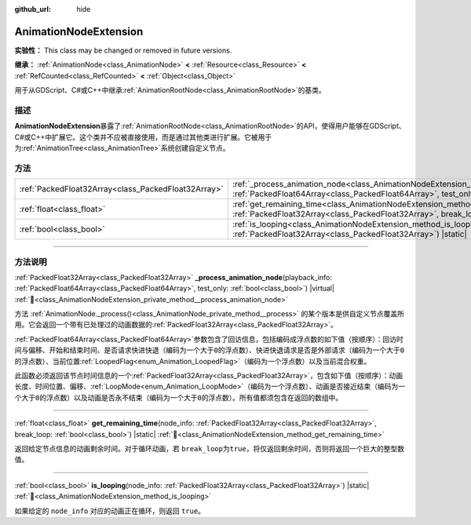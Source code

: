 :github_url: hide

.. DO NOT EDIT THIS FILE!!!
.. Generated automatically from Godot engine sources.
.. Generator: https://github.com/godotengine/godot/tree/4.4/doc/tools/make_rst.py.
.. XML source: https://github.com/godotengine/godot/tree/4.4/doc/classes/AnimationNodeExtension.xml.

.. _class_AnimationNodeExtension:

AnimationNodeExtension
======================

**实验性：** This class may be changed or removed in future versions.

**继承：** :ref:`AnimationNode<class_AnimationNode>` **<** :ref:`Resource<class_Resource>` **<** :ref:`RefCounted<class_RefCounted>` **<** :ref:`Object<class_Object>`

用于从GDScript、C#或C++中继承\ :ref:`AnimationRootNode<class_AnimationRootNode>`\ 的基类。

.. rst-class:: classref-introduction-group

描述
----

**AnimationNodeExtension**\ 暴露了\ :ref:`AnimationRootNode<class_AnimationRootNode>`\ 的API，使得用户能够在GDScript、C#或C++中扩展它。这个类并不应被直接使用，而是通过其他类进行扩展。它被用于为\ :ref:`AnimationTree<class_AnimationTree>`\ 系统创建自定义节点。

.. rst-class:: classref-reftable-group

方法
----

.. table::
   :widths: auto

   +-----------------------------------------------------+-------------------------------------------------------------------------------------------------------------------------------------------------------------------------------------------------------------------------------+
   | :ref:`PackedFloat32Array<class_PackedFloat32Array>` | :ref:`_process_animation_node<class_AnimationNodeExtension_private_method__process_animation_node>`\ (\ playback_info\: :ref:`PackedFloat64Array<class_PackedFloat64Array>`, test_only\: :ref:`bool<class_bool>`\ ) |virtual| |
   +-----------------------------------------------------+-------------------------------------------------------------------------------------------------------------------------------------------------------------------------------------------------------------------------------+
   | :ref:`float<class_float>`                           | :ref:`get_remaining_time<class_AnimationNodeExtension_method_get_remaining_time>`\ (\ node_info\: :ref:`PackedFloat32Array<class_PackedFloat32Array>`, break_loop\: :ref:`bool<class_bool>`\ ) |static|                       |
   +-----------------------------------------------------+-------------------------------------------------------------------------------------------------------------------------------------------------------------------------------------------------------------------------------+
   | :ref:`bool<class_bool>`                             | :ref:`is_looping<class_AnimationNodeExtension_method_is_looping>`\ (\ node_info\: :ref:`PackedFloat32Array<class_PackedFloat32Array>`\ ) |static|                                                                             |
   +-----------------------------------------------------+-------------------------------------------------------------------------------------------------------------------------------------------------------------------------------------------------------------------------------+

.. rst-class:: classref-section-separator

----

.. rst-class:: classref-descriptions-group

方法说明
--------

.. _class_AnimationNodeExtension_private_method__process_animation_node:

.. rst-class:: classref-method

:ref:`PackedFloat32Array<class_PackedFloat32Array>` **_process_animation_node**\ (\ playback_info\: :ref:`PackedFloat64Array<class_PackedFloat64Array>`, test_only\: :ref:`bool<class_bool>`\ ) |virtual| :ref:`🔗<class_AnimationNodeExtension_private_method__process_animation_node>`

方法 :ref:`AnimationNode._process()<class_AnimationNode_private_method__process>` 的某个版本是供自定义节点覆盖所用。它会返回一个带有已处理过的动画数据的\ :ref:`PackedFloat32Array<class_PackedFloat32Array>`\ 。

\ :ref:`PackedFloat64Array<class_PackedFloat64Array>`\ 参数包含了回访信息，包括编码成浮点数的如下值（按顺序）：回访时间与偏移、开始和结束时间、是否请求快进快退（编码为一个大于\ ``0``\ 的浮点数）、快进快退请求是否是外部请求（编码为一个大于\ ``0``\ 的浮点数）、当前位置\ :ref:`LoopedFlag<enum_Animation_LoopedFlag>`\ （编码为一个浮点数）以及当前混合权重。

此函数必须返回该节点时间信息的一个\ :ref:`PackedFloat32Array<class_PackedFloat32Array>`\ ，包含如下值（按顺序）：动画长度、时间位置、偏移、\ :ref:`LoopMode<enum_Animation_LoopMode>`\ （编码为一个浮点数）、动画是否接近结束（编码为一个大于\ ``0``\ 的浮点数）以及动画是否永不结束（编码为一个大于\ ``0``\ 的浮点数）。所有值都须包含在返回的数组中。

.. rst-class:: classref-item-separator

----

.. _class_AnimationNodeExtension_method_get_remaining_time:

.. rst-class:: classref-method

:ref:`float<class_float>` **get_remaining_time**\ (\ node_info\: :ref:`PackedFloat32Array<class_PackedFloat32Array>`, break_loop\: :ref:`bool<class_bool>`\ ) |static| :ref:`🔗<class_AnimationNodeExtension_method_get_remaining_time>`

返回给定节点信息的动画剩余时间。对于循环动画，若 ``break_loop``\ 为\ ``true``\ ，将仅返回剩余时间，否则将返回一个巨大的整型数值。

.. rst-class:: classref-item-separator

----

.. _class_AnimationNodeExtension_method_is_looping:

.. rst-class:: classref-method

:ref:`bool<class_bool>` **is_looping**\ (\ node_info\: :ref:`PackedFloat32Array<class_PackedFloat32Array>`\ ) |static| :ref:`🔗<class_AnimationNodeExtension_method_is_looping>`

如果给定的 ``node_info`` 对应的动画正在循环，则返回 ``true``\ 。

.. |virtual| replace:: :abbr:`virtual (本方法通常需要用户覆盖才能生效。)`
.. |const| replace:: :abbr:`const (本方法无副作用，不会修改该实例的任何成员变量。)`
.. |vararg| replace:: :abbr:`vararg (本方法除了能接受在此处描述的参数外，还能够继续接受任意数量的参数。)`
.. |constructor| replace:: :abbr:`constructor (本方法用于构造某个类型。)`
.. |static| replace:: :abbr:`static (调用本方法无需实例，可直接使用类名进行调用。)`
.. |operator| replace:: :abbr:`operator (本方法描述的是使用本类型作为左操作数的有效运算符。)`
.. |bitfield| replace:: :abbr:`BitField (这个值是由下列位标志构成位掩码的整数。)`
.. |void| replace:: :abbr:`void (无返回值。)`
